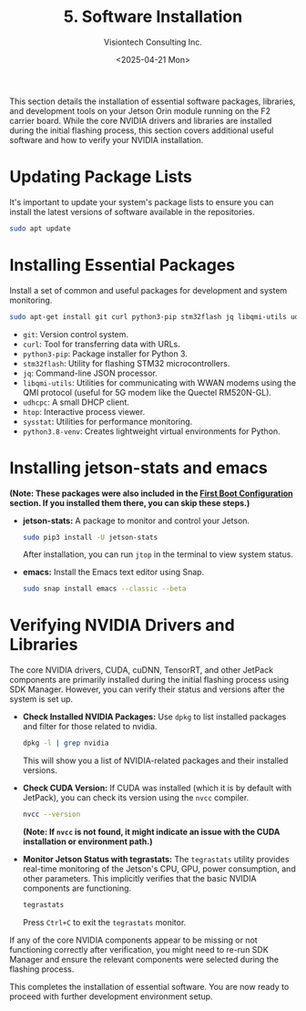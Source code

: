 #+TITLE: 5. Software Installation
#+AUTHOR: Visiontech Consulting Inc.
#+DATE: <2025-04-21 Mon>
#+OPTIONS: toc:nil num:nil

This section details the installation of essential software packages, libraries, and development tools on your Jetson Orin module running on the F2 carrier board. While the core NVIDIA drivers and libraries are installed during the initial flashing process, this section covers additional useful software and how to verify your NVIDIA installation.

* Updating Package Lists

It's important to update your system's package lists to ensure you can install the latest versions of software available in the repositories.

#+BEGIN_SRC sh
sudo apt update
#+END_SRC

* Installing Essential Packages

Install a set of common and useful packages for development and system monitoring.

#+BEGIN_SRC sh
sudo apt-get install git curl python3-pip stm32flash jq libqmi-utils udhcpc htop sysstat python3.8-venv -y
#+END_SRC

- =git=: Version control system.
- =curl=: Tool for transferring data with URLs.
- =python3-pip=: Package installer for Python 3.
- =stm32flash=: Utility for flashing STM32 microcontrollers.
- =jq=: Command-line JSON processor.
- =libqmi-utils=: Utilities for communicating with WWAN modems using the QMI protocol (useful for 5G modem like the Quectel RM520N-GL).
- =udhcpc=: A small DHCP client.
- =htop=: Interactive process viewer.
- =sysstat=: Utilities for performance monitoring.
- =python3.8-venv=: Creates lightweight virtual environments for Python.

* Installing jetson-stats and emacs

*(Note: These packages were also included in the [[file:3.first-boot-configuration.org][First Boot Configuration]] section. If you installed them there, you can skip these steps.)*

- *jetson-stats:* A package to monitor and control your Jetson.
  #+BEGIN_SRC sh
  sudo pip3 install -U jetson-stats
  #+END_SRC
  After installation, you can run ~jtop~ in the terminal to view system status.

- *emacs:* Install the Emacs text editor using Snap.
  #+BEGIN_SRC sh
  sudo snap install emacs --classic --beta
  #+END_SRC

* Verifying NVIDIA Drivers and Libraries

The core NVIDIA drivers, CUDA, cuDNN, TensorRT, and other JetPack components are primarily installed during the initial flashing process using SDK Manager. However, you can verify their status and versions after the system is set up.

- *Check Installed NVIDIA Packages:*
  Use ~dpkg~ to list installed packages and filter for those related to nvidia.
  #+BEGIN_SRC sh
  dpkg -l | grep nvidia
  #+END_SRC
  This will show you a list of NVIDIA-related packages and their installed versions.

- *Check CUDA Version:*
  If CUDA was installed (which it is by default with JetPack), you can check its version using the ~nvcc~ compiler.
  #+BEGIN_SRC sh
  nvcc --version
  #+END_SRC
  *(Note: If =nvcc= is not found, it might indicate an issue with the CUDA installation or environment path.)*

- *Monitor Jetson Status with tegrastats:*
  The ~tegrastats~ utility provides real-time monitoring of the Jetson's CPU, GPU, power consumption, and other parameters. This implicitly verifies that the basic NVIDIA components are functioning.
  #+BEGIN_SRC sh
  tegrastats
  #+END_SRC
  Press ~Ctrl+C~ to exit the ~tegrastats~ monitor.

If any of the core NVIDIA components appear to be missing or not functioning correctly after verification, you might need to re-run SDK Manager and ensure the relevant components were selected during the flashing process.

This completes the installation of essential software. You are now ready to  proceed with further development environment setup.
